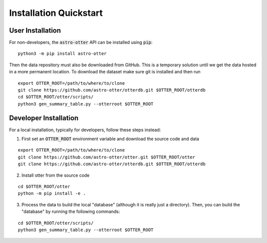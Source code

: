 Installation Quickstart
-----------------------

User Installation
^^^^^^^^^^^^^^^^^

For non-developers, the :code:`astro-otter` API can be installed using :code:`pip`:

::

   python3 -m pip install astro-otter

Then the data repository must also be downloaded from GitHub. This is a temporary solution
until we get the data hosted in a more permanent location. To download the dataset make sure
git is installed and then run

::

   export OTTER_ROOT=/path/to/where/to/clone
   git clone https://github.com/astro-otter/otterdb.git $OTTER_ROOT/otterdb
   cd $OTTER_ROOT/otter/scripts/
   python3 gen_summary_table.py --otterroot $OTTER_ROOT

Developer Installation
^^^^^^^^^^^^^^^^^^^^^^

For a local installation, typically for developers, follow these steps instead:

1. First set an :code:`OTTER_ROOT` environment variable and download the source code and data

::

   export OTTER_ROOT=/path/to/where/to/clone
   git clone https://github.com/astro-otter/otter.git $OTTER_ROOT/otter
   git clone https://github.com/astro-otter/otterdb.git $OTTER_ROOT/otterdb

2. Install otter from the source code

::

   cd $OTTER_ROOT/otter
   python -m pip install -e .

3. Process the data to build the local "database" (although it is really just a directory). Then, you can build the "database" by running the following commands:

::

   cd $OTTER_ROOT/otter/scripts/
   python3 gen_summary_table.py --otterroot $OTTER_ROOT
